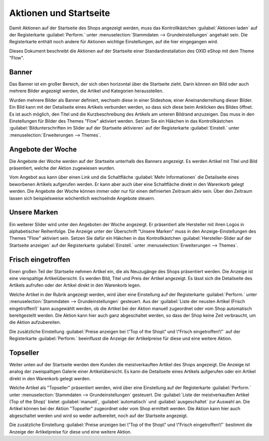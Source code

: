 ﻿Aktionen und Startseite
=======================

Damit Aktionen auf der Startseite des Shops angezeigt werden, muss das Kontrollkästchen :guilabel:`Aktionen laden` auf der Registerkarte :guilabel:`Perform.` unter :menuselection:`Stammdaten --> Grundeinstellungen` angehakt sein. Die Registerkarte enthält noch andere für Aktionen wichtige Einstellungen, auf die hier eingegangen wird.

Dieses Dokument beschreibt die Aktionen auf der Startseite einer Standardinstallation des OXID eShop mit dem Theme \"Flow\".

Banner
------
Das Banner ist ein großer Bereich, der sich oben horizontal über die Startseite zieht. Darin können ein Bild oder auch mehrere Bilder angezeigt werden, die Artikel und Kategorien herausstellen.

.. image:: ../../media/screenshots/oxbagw01.png
   :alt: Banner
   :height: 208
   :width: 650

Wurden mehrere Bilder als Banner definiert, wechseln diese in einer Slideshow, einer Aneinanderreihung dieser Bilder. Ein Bild kann mit der Detailseite eines Artikels verbunden werden, so dass sich diese beim Anklicken des Bildes öffnet. Es ist auch möglich, den Titel und die Kurzbeschreibung des Artikels am unteren Bildrand anzuzeigen. Das muss in den Einstellungen für Bilder des Themes \"Flow\" aktiviert werden. Setzen Sie ein Häkchen in das Kontrollkästchen :guilabel:`Bildunterschriften im Slider auf der Startseite aktivieren` auf der Registerkarte :guilabel:`Einstell.` unter :menuselection:`Erweiterungen --> Themes`.

Angebote der Woche
------------------
Die Angebote der Woche werden auf der Startseite unterhalb des Banners angezeigt. Es werden Artikel mit Titel und Bild präsentiert, welche der Aktion zugewiesen wurden.

.. image:: ../../media/screenshots/oxbagw02.png
   :alt: Angebot der Woche
   :height: 270
   :width: 650

Vom Angebot aus kann über einen Link und die Schaltfläche :guilabel:`Mehr Informationen` die Detailseite eines beworbenen Artikels aufgerufen werden. Er kann aber auch über eine Schaltfläche direkt in den Warenkorb gelegt werden. Die Angebote der Woche können immer oder nur für einen definierten Zeitraum aktiv sein. Über den Zeitraum lassen sich beispielsweise wöchentlich wechselnde Angebote steuern.

Unsere Marken
-------------
.. image:: ../../media/screenshots/oxbagw03.png
   :alt: Unsere Marken
   :height: 147
   :width: 650

Ein weiterer Slider wird unter den Angeboten der Woche angezeigt. Er präsentiert alle Hersteller mit ihren Logos in alphabetischer Reihenfolge. Die Anzeige unter der Überschrift \"Unsere Marken\" muss in den Anzeige-Einstellungen des Themes \"Flow\" aktiviert sein. Setzen Sie dafür ein Häkchen in das Kontrollkästchen :guilabel:`Hersteller-Slider auf der Startseite anzeigen` auf der Registerkarte :guilabel:`Einstell.` unter :menuselection:`Erweiterungen --> Themes`.

Frisch eingetroffen
-------------------

Einen großen Teil der Startseite nehmen Artikel ein, die als Neuzugänge des Shops präsentiert werden. Die Anzeige ist eine vierspaltige Artikelübersicht. Es werden Bild, Titel und Preis der Artikel angezeigt. Es lässt sich die Detailseite des Artikels aufrufen oder der Artikel direkt in den Warenkorb legen.

.. image:: ../../media/screenshots/oxbagw04.png
   :alt: Frisch eingetroffen
   :height: 477
   :width: 650

Welche Artikel in der Rubrik angezeigt werden, wird über eine Einstellung auf der Registerkarte :guilabel:`Perform.` unter :menuselection:`Stammdaten --> Grundeinstellungen` gesteuert. Aus der :guilabel:`Liste der neusten Artikel (Frisch eingetroffen!)` kann ausgewählt werden, ob die Artikel bei der Aktion manuell zugeordnet oder vom Shop automatisch bereitgestellt werden. Die Aktion kann hier auch ganz abgeschaltet werden, so dass der Shop keine Zeit verbraucht, um die Aktion aufzubereiten.

Die zusätzliche Einstellung :guilabel:`Preise anzeigen bei \"Top of the Shop\" und \"Frisch eingetroffen!\"` auf der Registerkarte :guilabel:`Perform.` beeinflusst die Anzeige der Artikelpreise für diese und eine weitere Aktion.

Topseller
---------
Weiter unten auf der Startseite werden dem Kunden die meistverkauften Artikel des Shops angezeigt. Die Anzeige ist analog der zweispaltigen Galerie einer Artikelübersicht. Es kann die Detailseite eines Artikels aufgerufen oder ein Artikel direkt in den Warenkorb gelegt werden.

.. image:: ../../media/screenshots/oxbagw05.png
   :alt: Topseller
   :height: 222
   :width: 650

Welche Artikel als \"Topseller\" präsentiert werden, wird über eine Einstellung auf der Registerkarte :guilabel:`Perform.` unter :menuselection:`Stammdaten --> Grundeinstellungen` gesteuert. Die :guilabel:`Liste der meistverkauften Artikel (Top of the Shop)` bietet :guilabel:`manuell`, :guilabel:`automatisch` und :guilabel:`ausgeschaltet` zur Auswahl an. Die Artikel können bei der Aktion \"Topseller\" zugeordnet oder vom Shop ermittelt werden. Die Aktion kann hier auch abgeschaltet werden und wird so weder aufbereitet, noch auf der Startseite angezeigt.

Die zusätzliche Einstellung :guilabel:`Preise anzeigen bei \"Top of the Shop\" und \"Frisch eingetroffen!\"` bestimmt die Anzeige der Artikelpreise für diese und eine weitere Aktion.

.. seealso:: :doc:`Aktionen <aktionen>` | :doc:`Aktion für Newsletter <aktion-fuer-newsletter>` | :doc:`Registerkarte Stamm <registerkarte-stamm>`

.. Intern: oxbagw, Status: